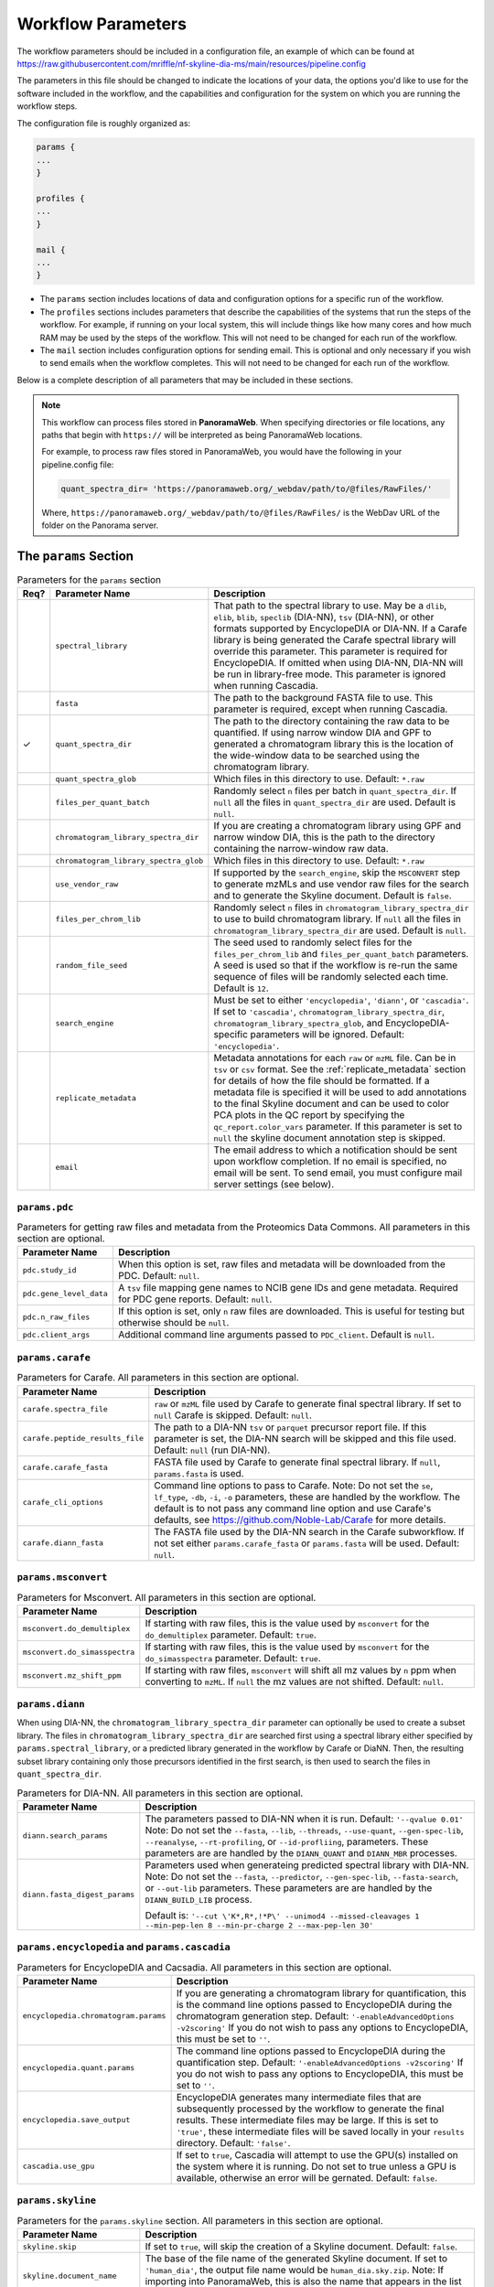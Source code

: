 ===================================
Workflow Parameters
===================================

The workflow parameters should be included in a configuration file, an example
of which can be found at
https://raw.githubusercontent.com/mriffle/nf-skyline-dia-ms/main/resources/pipeline.config

The parameters in this file should be changed to indicate the locations of your data, the
options you'd like to use for the software included in the workflow, and the capabilities and
configuration for the system on which you are running the workflow steps.

The configuration file is roughly organized as:

.. code-block:: groovy

    params {
    ...
    }

    profiles {
    ...
    }

    mail {
    ...
    }

- The ``params`` section includes locations of data and configuration options for a specific run of the workflow.
- The ``profiles`` sections includes parameters that describe the capabilities of the systems that run the steps of the workflow. For example, if running on your local system, this will include things like how many cores and how much RAM may be used by the steps of the workflow. This will not need to be changed for each run of the workflow.
- The ``mail`` section includes configuration options for sending email. This is optional and only necessary if you wish to send emails when the workflow completes. This will not need to be changed for each run of the workflow.

Below is a complete description of all parameters that may be included in these sections.

.. note::

    This workflow can process files stored in **PanoramaWeb**. When specifying directories or file locations, any paths that begin with ``https://`` will be interpreted as being PanoramaWeb locations.

    For example, to process raw files stored in PanoramaWeb, you would have the following in your pipeline.config file:

    .. code-block:: bash

        quant_spectra_dir= 'https://panoramaweb.org/_webdav/path/to/@files/RawFiles/'


    Where, ``https://panoramaweb.org/_webdav/path/to/@files/RawFiles/`` is the WebDav URL of the folder on the Panorama server.


The ``params`` Section
^^^^^^^^^^^^^^^^^^^^^^^

.. list-table:: Parameters for the ``params`` section
   :widths: 5 20 75
   :header-rows: 1

   * - Req?
     - Parameter Name
     - Description
   * -
     - ``spectral_library``
     - That path to the spectral library to use. May be a ``dlib``, ``elib``, ``blib``, ``speclib`` (DIA-NN), ``tsv`` (DIA-NN), or other formats supported by EncyclopeDIA or DIA-NN. If a Carafe library is being generated the Carafe spectral library will override this parameter. This parameter is required for EncyclopeDIA. If omitted when using DIA-NN, DIA-NN will be run in library-free mode. This parameter is ignored when running Cascadia.
   * -
     - ``fasta``
     - The path to the background FASTA file to use. This parameter is required, except when running Cascadia.
   * - ✓
     - ``quant_spectra_dir``
     - The path to the directory containing the raw data to be quantified. If using narrow window DIA and GPF to generated a chromatogram library this is the location of the wide-window data to be searched using the chromatogram library.
   * -
     - ``quant_spectra_glob``
     - Which files in this directory to use. Default: ``*.raw``
   * -
     - ``files_per_quant_batch``
     - Randomly select ``n`` files per batch in ``quant_spectra_dir``. If ``null`` all the files in ``quant_spectra_dir`` are used. Default is ``null``.
   * -
     - ``chromatogram_library_spectra_dir``
     - If you are creating a chromatogram library using GPF and narrow window DIA, this is the path to the directory containing the narrow-window raw data.
   * -
     - ``chromatogram_library_spectra_glob``
     - Which files in this directory to use. Default: ``*.raw``
   * -
     - ``use_vendor_raw``
     - If supported by the ``search_engine``, skip the ``MSCONVERT`` step to generate mzMLs and use vendor raw files for the search and to generate the Skyline document.
       Default is ``false``.
   * -
     - ``files_per_chrom_lib``
     - Randomly select ``n`` files in ``chromatogram_library_spectra_dir`` to use to build chromatogram library. If ``null`` all the files in ``chromatogram_library_spectra_dir`` are used. Default is ``null``.
   * -
     - ``random_file_seed``
     - The seed used to randomly select files for the ``files_per_chrom_lib`` and ``files_per_quant_batch`` parameters. A seed is used so that if the workflow is re-run the same sequence of files will be randomly selected each time. Default is ``12``.
   * -
     - ``search_engine``
     - Must be set to either ``'encyclopedia'``, ``'diann'``, or ``'cascadia'``. If set to ``'cascadia'``, ``chromatogram_library_spectra_dir``, ``chromatogram_library_spectra_glob``, and EncyclopeDIA-specific parameters will be ignored. Default: ``'encyclopedia'``.
   * -
     - ``replicate_metadata``
     - Metadata annotations for each ``raw`` or ``mzML`` file. Can be in ``tsv`` or ``csv`` format. See the :ref:`replicate_metadata` section for details of how the file should be formatted. If a metadata file is specified it will be used to add annotations to the final Skyline document and can be used to color PCA plots in the QC report by specifying the ``qc_report.color_vars`` parameter. If this parameter is set to ``null`` the skyline document annotation step is skipped.
   * -
     - ``email``
     - The email address to which a notification should be sent upon workflow completion. If no email is specified, no email will be sent. To send email, you must configure mail server settings (see below).


``params.pdc``
==============

.. list-table:: Parameters for getting raw files and metadata from the Proteomics Data Commons. All parameters in this section are optional.
   :widths: 20 80
   :header-rows: 1

   * - Parameter Name
     - Description
   * - ``pdc.study_id``
     - When this option is set, raw files and metadata will be downloaded from the PDC. Default: ``null``.
   * - ``pdc.gene_level_data``
     - A ``tsv`` file mapping gene names to NCIB gene IDs and gene metadata. Required for PDC gene reports. Default: ``null``.
   * - ``pdc.n_raw_files``
     - If this option is set, only ``n`` raw files are downloaded. This is useful for testing but otherwise should be ``null``.
   * - ``pdc.client_args``
     - Additional command line arguments passed to ``PDC_client``. Default is ``null``.


``params.carafe``
=================

.. list-table:: Parameters for Carafe. All parameters in this section are optional.
   :widths: 20 80
   :header-rows: 1

   * - Parameter Name
     - Description
   * - ``carafe.spectra_file``
     - ``raw`` or ``mzML`` file used by Carafe to generate final spectral library. If set to ``null`` Carafe is skipped. Default: ``null``.
   * - ``carafe.peptide_results_file``
     - The path to a DIA-NN ``tsv`` or ``parquet`` precursor report file. If this parameter is set, the DIA-NN search will be skipped and this file used. Default: ``null`` (run DIA-NN).
   * - ``carafe.carafe_fasta``
     - FASTA file used by Carafe to generate final spectral library. If ``null``, ``params.fasta`` is used.
   * - ``carafe_cli_options``
     - Command line options to pass to Carafe. Note: Do not set the ``se``, ``lf_type``, ``-db``, ``-i``, ``-o`` parameters, these are handled by the workflow. The default is to not pass any command line option and use Carafe's defaults, see https://github.com/Noble-Lab/Carafe for more details.
   * - ``carafe.diann_fasta``
     - The FASTA file used by the DIA-NN search in the Carafe subworkflow. If not set either ``params.carafe_fasta`` or ``params.fasta`` will be used. Default: ``null``.


``params.msconvert``
====================

.. list-table:: Parameters for Msconvert. All parameters in this section are optional.
   :widths: 20 80
   :header-rows: 1

   * - Parameter Name
     - Description
   * - ``msconvert.do_demultiplex``
     - If starting with raw files, this is the value used by ``msconvert`` for the ``do_demultiplex`` parameter. Default: ``true``.
   * - ``msconvert.do_simasspectra``
     - If starting with raw files, this is the value used by ``msconvert`` for the ``do_simasspectra`` parameter. Default: ``true``.
   * - ``msconvert.mz_shift_ppm``
     - If starting with raw files, ``msconvert`` will shift all mz values by ``n`` ppm when converting to ``mzML``. If ``null`` the mz values are not shifted. Default: ``null``.



``params.diann``
================

When using DIA-NN, the ``chromatogram_library_spectra_dir`` parameter can optionally be used to create a subset library.
The files in ``chromatogram_library_spectra_dir`` are searched first using a spectral library either specified by ``params.spectral_library``, or a predicted library generated in the workflow by Carafe or DiaNN.
Then, the resulting subset library containing only those precursors identified in the first search, is then used to search the files in ``quant_spectra_dir``.

.. list-table:: Parameters for DIA-NN. All parameters in this section are optional.
   :widths: 20 80
   :header-rows: 1

   * - Parameter Name
     - Description
   * - ``diann.search_params``
     - The parameters passed to DIA-NN when it is run. Default: ``'--qvalue 0.01'``
       Note: Do not set the ``--fasta``, ``--lib``, ``--threads``, ``--use-quant``, ``--gen-spec-lib``, ``--reanalyse``, ``--rt-profiling``, or ``--id-profliing``, parameters.
       These parameters are are handled by the ``DIANN_QUANT`` and ``DIANN_MBR`` processes.
   * - ``diann.fasta_digest_params``
     - Parameters used when generateing predicted spectral library with DIA-NN.
       Note: Do not set the ``--fasta``, ``--predictor``, ``--gen-spec-lib``, ``--fasta-search``, or ``--out-lib`` parameters.
       These parameters are are handled by the ``DIANN_BUILD_LIB`` process.

       Default is: ``'--cut \'K*,R*,!*P\' --unimod4 --missed-cleavages 1 --min-pep-len 8 --min-pr-charge 2 --max-pep-len 30'``


``params.encyclopedia`` and ``params.cascadia``
===============================================

.. list-table:: Parameters for EncyclopeDIA and Cacsadia. All parameters in this section are optional.
   :widths: 20 80
   :header-rows: 1

   * - Parameter Name
     - Description
   * - ``encyclopedia.chromatogram.params``
     - If you are generating a chromatogram library for quantification, this is the command line options passed to EncyclopeDIA during the chromatogram generation step. Default: ``'-enableAdvancedOptions -v2scoring'`` If you do not wish to pass any options to EncyclopeDIA, this must be set to ``''``.
   * - ``encyclopedia.quant.params``
     - The command line options passed to EncyclopeDIA during the quantification step. Default: ``'-enableAdvancedOptions -v2scoring'`` If you do not wish to pass any options to EncyclopeDIA, this must be set to ``''``.
   * - ``encyclopedia.save_output``
     - EncyclopeDIA generates many intermediate files that are subsequently processed by the workflow to generate the final results. These intermediate files may be large. If this is set to ``'true'``, these intermediate files will be saved locally in your ``results`` directory. Default: ``'false'``.
   * - ``cascadia.use_gpu``
     - If set to ``true``, Cascadia will attempt to use the GPU(s) installed on the system where it is running. Do not set to true unless a GPU is available, otherwise an error will be gernated. Default: ``false``.


``params.skyline``
==================

.. list-table:: Parameters for the ``params.skyline`` section. All parameters in this section are optional.
   :widths: 20 80
   :header-rows: 1

   * - Parameter Name
     - Description
   * - ``skyline.skip``
     - If set to ``true``, will skip the creation of a Skyline document. Default: ``false``.
   * - ``skyline.document_name``
     - The base of the file name of the generated Skyline document. If set to ``'human_dia'``, the output file name would be ``human_dia.sky.zip``. Note: If importing into PanoramaWeb, this is also the name that appears in the list of imported Skyline documents on the project page. Default: ``final``.
   * - ``skyline.skyr_file``
     - Path(s) (local file system or Panorama WebDAV) to a ``.skyr`` file, which is a Skyline report template. Any reports specified in the ``.skyr`` file will be run automatically as the last step of the workflow and the results saved in your ``results`` directory and (if requested) uploaded to Panorama. The report template(s) can be a single string, or for multiple ``.skyr`` files can be given as a list of strings.
       For example: ``'/path/to/report.skyr'`` for a single file, or
       ``['/path/to/report_1.skyr', '/path/to/report_2.skyr']`` for multiple files.
   * - ``skyline.template_file``
     - The Skyline template file used to generate the final Skyline file. By default a
       pre-made Skyline template file suitable for EncyclopeDIA or DIA-NN will be used. Specify a file
       location here to use your own template. Note: The filenames in the .zip file must match
       the name of the zip file, itself. E.g., ``my-skyline-template.zip`` must contain ``my-skyline-template.sky``.
   * - ``skyline.protein_parsimony``
     - If ``true``, protein parsimony is performed in Skyline. If ``false`` the protein assignments given by the search engine are used as protein groups. Default is ``false``.
   * - ``skyline.fasta``
     - The fasta file to use as a background proteome in Skyline. If ``null`` the same fasta file (``params.fasta``) used for the DIA search is used. Default is ``null``.
   * - ``skyline.group_by_gene``
     - If ``true``, when protein parsimony is performed in Skyline protein groups are formed by gene instead of by protein. Default is ``false``.
   * - ``skyline.minimize``
     - If ``true``, the size of the final Skyline document is minimized. Chromatograms for isotopic peaks that are not in the document are removed from the ``skyd`` file and a minimal spectral library is generated by removing spectra that are not in the document. Default is ``false``.
   * - ``skyline.use_hardlinks``
     - On systems that allow it, setting this to ``true`` allows the use of cached Skyline workflow steps and may improve performance on subsequent runs. Note: some systems do not allow this, which will result in an error. Default: ``false``.


``params.qc_report`` and ``params.batch_report``
================================================

.. list-table:: Parameters for QC and batch reports. All parameters in this section are optional.
   :widths: 20 80
   :header-rows: 1

   * - Parameter Name
     - Description
   * - ``qc_report.skip``
     - If set to ``true``, will skip the creation of a the QC report. Default: ``true``.
   * - ``qc_report.normalization_method``
     - Normalization method to use for plots in QC and batch report(s). This option applies to both the QC and batch reports. Available options are ``DirectLFQ`` and ``median``.
       Default is ``median``.
   * - ``qc_report.imputation_method``
     - Method to use to impute missing precursor peak areas for plots in QC and batch report(s).
       This option applies to both the QC and batch reports.
       Available options are ``KNN``. If set to ``null`` imputation of peaks areas is not performed. Default is ``null``.
   * - ``qc_report.standard_proteins``
     - List of protein names in Skyline document to plot retention times for.

       For example: ``['iRT', 'sp|P00924|ENO1_YEAST']``

       If ``null``, the standard protein retention time plot is skipped. Default is ``null``.
   * - ``qc_report.color_vars``
     - List of metadata variables to color PCA plots by.

       For example: ``['sample_type', 'strain']``

       This option applies to both the QC and batch reports.
       If ``null``, only a single PCA plot colored by file acquisition order is generated.
       Default is ``null``.
   * - ``qc_report.export_tables``
     - Export tsv files containing normalized precursor and protein quantities? Default is ``false``.
   * - ``batch_report.skip``
     - If set to ``true``, will skip the creation of a the batch report. Default: ``true``.
   * - ``batch_report.batch1``
     - Metadata key for batch level 1. If ``null``, the project name in ``documents`` is used as the batch variable.
   * - ``batch_report.batch2``
     - Metadata key for batch level 2. A second batch level is only supported with ``limma`` as the batch correction method.
   * - ``batch_report.covariate_vars``
     - Metadata key(s) to use as covariates for batch correction.  If ``null``, no covariates are used.
   * - ``batch_report.control_key``
     - Metadata key indicating replicates which are controls for CV plots. If ``null``, all replicates are used in CV distribution plot.
   * - ``batch_report.control_values``
     - Metadata value(s) mapping to ``control_key`` indicating whether a replicate is a control.
   * - ``batch_report.plot_ext``
     - File extension for standalone plots. If ``null``, no standalone plots are produced.


``params.panorama``
===================

.. list-table:: Parameters for uploading pipeline results to PanoramaWeb. All parameters in this section are optional.
   :widths: 20 80
   :header-rows: 1

   * - Parameter Name
     - Description
   * - ``panorama.upload``
     - Whether or not to upload results to PanoramaWeb Default: ``false``.
   * - ``panorama.upload_url``
     - The WebDAV URL of a directory in PanoramaWeb to which to upload the results. Note that ``panorama.upload`` must be set to ``true`` to upload results.
   * - ``panorama.import_skyline``
     - If set to ``true``, the generated Skyline document will be imported into PanoramaWeb's relational database for inline visualization. The import will appear in the parent folder for the ``panorama.upload_url`` parameter, and will have the named used for the ``skyline_document_name`` parameter. Default: ``false``. Note: ``panorama_upload`` must be set to ``true`` and ``skip_skyline`` must be set to ``false`` to use this feature.


Running the workflow in multi-batch mode
^^^^^^^^^^^^^^^^^^^^^^^^^^^^^^^^^^^^^^^^

The workflow can be run in multi-batch mode if the ``params.search_engine`` supports it.
Currently the only search engine option that supports multi batch mode is ``'diann'``.

To activate multi-batch mode ``params.quant_spectra_dir`` must be a ``Map`` where each key, value pair is a batch name and the ms files corresponding to the batch.
For example:

.. code-block:: groovy

    params {
      quant_spectra_dir = ['Plate_1': '<path to mzML/raw files>',
                           'Plate_2': '<path to mzML/raw files>']
    }


**Note:** mzML/raw file names can not be duplicated in any batch. If there are duplicate file names the ``DIANN_MBR`` process will fail.

Differences in result files in multi batch mode
===============================================

- A separate Skyline document is generated for each batch and prefixed with the batch name.

  * For example, if ``params.skyline.document_name`` is ``'human_dia'`` and using the batches in the example above, 2 documents would be generated.

    #. ``Plate1_human_dia.sky.zip``
    #. ``Plate2_human_dia.sky.zip``

- Any optional Skyline reports will be generated separately for each document.
- A separate QC report is generated for each Skyline document.
- If results are uploaded to PanoramaWeb, any ``mzML`` files generated in the workflow are put into a separate subdirectory for each batch.

.. _replicate_metadata:

Providing replicate metadata
^^^^^^^^^^^^^^^^^^^^^^^^^^^^

The ``replicate_metadata`` file can be a ``tsv`` or ``csv`` file where the first column has the header ``Replicate``. The values under the replicate column should match exactly the names of the mzML or raw files which will be in the Skyline document. The headers of subsequent columns are the names of each metadata variable and the values in each column are the annotations corresponding to each replicate.

.. list-table:: Example replicate metadata file format
   :widths: 20 20 20
   :header-rows: 1

   * - Replicate
     - sample_type
     - strain
   * - replicate_1.raw
     - test
     - BALB/cJ
   * - replicate_2.raw
     - test
     - C57BL/6J
   * - replicate_3.raw
     - IBQC
     - Pool


The ``profiles`` Section
^^^^^^^^^^^^^^^^^^^^^^^^
The example configuration file includes this ``profiles`` section:

.. code-block:: groovy

    profiles {

        // "standard" is the profile used when the steps of the workflow are run
        // locally on your computer. These parameters should be changed to match
        // your system resources (that you are willing to devote to running
        // workflow jobs).
        standard {
            params.max_memory = '8.GB'
            params.max_cpus = 4
            params.max_time = '240.h'

            params.mzml_cache_directory = '/data/mass_spec/nextflow/nf-skyline-dia-ms/mzml_cache'
            params.panorama_cache_directory = '/data/mass_spec/nextflow/panorama/raw_cache'
        }
    }

These parameters describe the capability of your local computer for running the steps of the workflow. Below is a description of each parameter:

.. list-table:: Parameters for the ``profiles/standard`` section
   :widths: 5 20 75
   :header-rows: 1

   * - Req?
     - Parameter Name
     - Description
   * - ✓
     - ``params.max_memory``
     - The maximum amount of RAM that may be used by steps of the workflow. Default: 8 gigabytes.
   * - ✓
     - ``params.max_cpus``
     - The number of cores that may be used by the workflow. Default: 4 cores.
   * - ✓
     - ``params.max_time``
     - The maximum amount of a time a step in the workflow may run before it is stopped and error generated. Default: 240 hours.
   * - ✓
     - ``params.mzml_cache_directory``
     - When ``msconvert`` converts a RAW file to mzML, the mzML file is cached for future use. This specifies the directory in which the cached mzML files are stored.
   * - ✓
     - ``params.panorama_cache_directory``
     - If the RAW files to be processed are in PanoramaWeb, the RAW files will be downloaded to and cached in this directory for future use.

The ``mail`` Section
^^^^^^^^^^^^^^^^^^^^^^^
This is a more advanced and entirely optional set of parameters. When the workflow completes, it can optionally send an email to the address specified above in the ``params`` section.
For this to work, the following parameters must be changed to match the settings of your email server. You may need to contact your IT department to obtain the appropriate settings.

The example configuration file includes this ``mail`` section:

.. code-block:: groovy

    mail {
        from = 'address@host.com'
        smtp.host = 'smtp.host.com'
        smtp.port = 587
        smtp.user = 'smpt_user'
        smtp.password = 'smtp_password'
        smtp.auth = true
        smtp.starttls.enable = true
        smtp.starttls.required = false
        mail.smtp.ssl.protocols = 'TLSv1.2'
    }

Below is a description of each parameter:

.. list-table:: Parameters for the ``profiles/standard`` section
   :widths: 5 20 75
   :header-rows: 1

   * - Req?
     - Parameter Name
     - Description
   * - ✓
     - ``from``
     - The email address **from** which the email should be sent.
   * - ✓
     - ``smtp.host``
     - The internet address (host name or ip address) of the email SMTP server.
   * - ✓
     - ``smtp.port``
     - The port on the host to connect to. Most likely will be ``587``.
   * -
     - ``smtp.user``
     - If authentication is required, this is the username.
   * -
     - ``smtp.password``
     - If authentication is required, this is the password.
   * - ✓
     - ``smtp.auth``
     - Whether or not (true or false) authentication is required.
   * - ✓
     - ``smtp.starttls.enable``
     - Whether or not to enable TLS support.
   * - ✓
     - ``smtp.starttls.required``
     - Whether or not TLS is required.
   * - ✓
     - ``smtp.ssl.protocols``
     - SSL protocol to use for sending SMTP messages.
